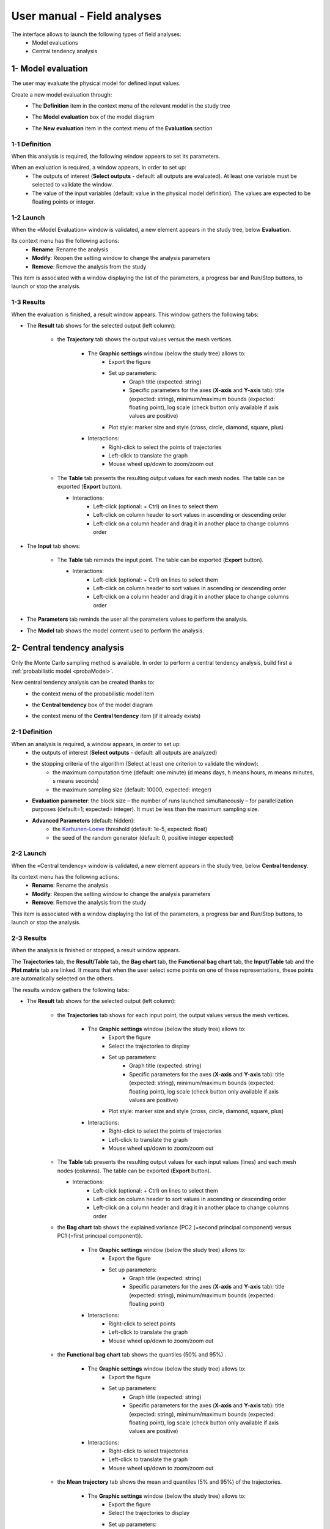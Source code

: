============================
User manual - Field analyses
============================

The interface allows to launch the following types of field analyses:
  - Model evaluations
  - Central tendency analysis

.. _fieldModelEval:

1- Model evaluation
===================

The user may evaluate the physical model for defined input values.

Create a new model evaluation through:
  - The **Definition** item in the context menu of the relevant model in the study tree

    .. image:: /user_manual/graphical_interface/field_analysis/physicalModelDefinitionContextMenu.png
        :align: center

  - The **Model evaluation** box of the model diagram

    .. image:: /user_manual/graphical_interface/field_analysis/model_diagram.png
        :align: center
 
  - The **New evaluation** item in the context menu of the **Evaluation** section

    .. image:: /user_manual/graphical_interface/field_analysis/evaluation_contextMenu.png
        :align: center

.. _fieldmodelevalwizard:

1-1 Definition
''''''''''''''

When this analysis is required, the following window appears to set its parameters.

.. image:: /user_manual/graphical_interface/deterministic_analysis/modelEvaluation.png
    :align: center


When an evaluation is required, a window appears, in order to set up:
  - The outputs of interest (**Select outputs** - default: all outputs are evaluated).
    At least one variable must be selected to validate the window.
  - The value of the input variables (default: value in the physical model definition).
    The values are expected to be floating points or integer.

1-2 Launch
'''''''''''

When the «Model Evaluation» window is validated, a new element appears in the study
tree, below **Evaluation**.

Its context menu has the following actions:
  - **Rename**: Rename the analysis
  - **Modify**: Reopen the setting window to change the analysis parameters
  - **Remove**: Remove the analysis from the study

This item is associated with a window displaying the list of the parameters, a
progress bar and Run/Stop buttons, to launch or stop the analysis.

.. image:: /user_manual/graphical_interface/field_analysis/evaluationWindow.png
    :align: center

.. _fieldmodelevalresult:

1-3 Results
'''''''''''

When the evaluation is finished, a result window appears.
This window gathers the following tabs:

- The **Result** tab shows for the selected output (left column):

    - the **Trajectory** tab shows the output values versus the mesh vertices.

        - The **Graphic settings** window (below the study tree) allows to:
            - Export the figure
            - Set up parameters:
               - Graph title (expected: string)
               - Specific parameters for the axes (**X-axis** and **Y-axis** tab): title (expected:
                 string), minimum/maximum bounds (expected: floating point), log
                 scale (check button only available if axis values are positive)
            - Plot style: marker size and style (cross, circle, diamond, square, plus)

        - Interactions:
            - Right-click to select the points of trajectories
            - Left-click to translate the graph
            - Mouse wheel up/down to zoom/zoom out

    .. image:: /user_manual/graphical_interface/field_analysis/eval_window_trajectory.png
        :align: center

    - The **Table** tab presents the resulting output values for each mesh nodes.
      The table can be exported (**Export** button).

      - Interactions:
          - Left-click (optional: + Ctrl) on lines to select them
          - Left-click on column header to sort values in ascending or descending order 
          - Left-click on a column header and drag it in another place to change columns order

      .. image:: /user_manual/graphical_interface/field_analysis/eval_window_table_traj.png
          :align: center

- The **Input** tab shows:

    - The **Table** tab reminds the input point. The table can be exported (**Export** button).

      - Interactions:
          - Left-click (optional: + Ctrl) on lines to select them
          - Left-click on column header to sort values in ascending or descending order 
          - Left-click on a column header and drag it in another place to change columns order

      .. image:: /user_manual/graphical_interface/field_analysis/eval_window_table_input.png
          :align: center

- The **Parameters** tab reminds the user all the parameters values to perform the analysis.

- The **Model** tab shows the model content used to perform the analysis.


2- Central tendency analysis
============================

Only the Monte Carlo sampling method is available.
In order to perform a central tendency analysis, build first a :ref:`probabilistic model <probaModel>`.

New central tendency analysis can be created thanks to:
  - the context menu of the probabilistic model item

    .. image:: /user_manual/graphical_interface/field_analysis/probabilisticModelContextMenu.png
        :align: center

  - the **Central tendency** box of the model diagram

    .. image:: /user_manual/graphical_interface/field_analysis/model_diagram.png
        :align: center

  - the context menu of the **Central tendency** item (if it already exists)

.. _fieldcentraltendencywizard:

2-1 Definition
''''''''''''''

When an analysis is required, a window appears, in order to set up:
  - the outputs of interest (**Select outputs** - default: all outputs are analyzed)
  - the stopping criteria of the algorithm (Select at least one criterion to validate the window):
      - the maximum computation time (default: one minute)
        (d means days, h means hours, m means minutes, s means seconds)
      - the maximum sampling size (default: 10000, expected: integer)
  - **Evaluation parameter**: the block size – the number of runs launched simultaneously – for parallelization
    purposes (default=1; expected= integer). It must be less than the maximum sampling size.
  - **Advanced Parameters** (default: hidden):
      - the `Karhunen-Loeve <openturns.github.io/openturns/latest/user_manual/_generated/openturns.KarhunenLoeveAlgorithm.html>`_
        threshold (default: 1e-5, expected: float)
      - the seed of the random generator (default: 0, positive integer expected)


.. image:: /user_manual/graphical_interface/field_analysis/MC_wizard.png
    :align: center


2-2 Launch
'''''''''''

When the «Central tendency» window is validated, a new element appears in the study
tree, below **Central tendency**.

Its context menu has the following actions:
  - **Rename**: Rename the analysis
  - **Modify**: Reopen the setting window to change the analysis parameters
  - **Remove**: Remove the analysis from the study

This item is associated with a window displaying the list of the parameters, a
progress bar and Run/Stop buttons, to launch or stop the analysis.

.. image:: /user_manual/graphical_interface/field_analysis/MC_window.png
    :align: center

.. _fieldmontecarloresult:

2-3 Results
'''''''''''

When the analysis is finished or stopped, a result window appears.

The **Trajectories** tab, the **Result/Table** tab, the **Bag chart** tab, the **Functional bag chart** tab,
the **Input/Table** tab and the **Plot matrix** tab
are linked. It means that when the user select some points on one of these representations,
these points are automatically selected on the others.

The results window gathers the following tabs:

- The **Result** tab shows for the selected output (left column):

    - the **Trajectories** tab shows for each input point, the output values versus the mesh vertices.

        - The **Graphic settings** window (below the study tree) allows to:
            - Export the figure
            - Select the trajectories to display
            - Set up parameters:
               - Graph title (expected: string)
               - Specific parameters for the axes (**X-axis** and **Y-axis** tab): title (expected:
                 string), minimum/maximum bounds (expected: floating point), log
                 scale (check button only available if axis values are positive)
            - Plot style: marker size and style (cross, circle, diamond, square, plus)

        - Interactions:
            - Right-click to select the points of trajectories
            - Left-click to translate the graph
            - Mouse wheel up/down to zoom/zoom out

    .. image:: /user_manual/graphical_interface/field_analysis/MC_window_trajectories.png
        :align: center

    - The **Table** tab presents the resulting output values for each input values (lines) and each mesh nodes (columns).
      The table can be exported (**Export** button).

      - Interactions:
          - Left-click (optional: + Ctrl) on lines to select them
          - Left-click on column header to sort values in ascending or descending order 
          - Left-click on a column header and drag it in another place to change columns order

      .. image:: /user_manual/graphical_interface/field_analysis/MC_window_table_traj.png
          :align: center

    - the **Bag chart** tab shows the explained variance (PC2 (=second principal component) versus PC1 (=first principal component)).

        - The **Graphic settings** window (below the study tree) allows to:
            - Export the figure
            - Set up parameters:
               - Graph title (expected: string)
               - Specific parameters for the axes (**X-axis** and **Y-axis** tab): title (expected:
                 string), minimum/maximum bounds (expected: floating point)

        - Interactions:
            - Right-click to select points
            - Left-click to translate the graph
            - Mouse wheel up/down to zoom/zoom out

    .. image:: /user_manual/graphical_interface/field_analysis/MC_window_bagChart.png
        :align: center

    - the **Functional bag chart** tab shows the quantiles (50% and 95%) .

        - The **Graphic settings** window (below the study tree) allows to:
            - Export the figure
            - Set up parameters:
               - Graph title (expected: string)
               - Specific parameters for the axes (**X-axis** and **Y-axis** tab): title (expected:
                 string), minimum/maximum bounds (expected: floating point), log
                 scale (check button only available if axis values are positive)

        - Interactions:
            - Right-click to select trajectories
            - Left-click to translate the graph
            - Mouse wheel up/down to zoom/zoom out

    .. image:: /user_manual/graphical_interface/field_analysis/MC_window_FunctionalBagChart.png
        :align: center

    - the **Mean trajectory** tab shows the mean and quantiles (5% and 95%) of the trajectories.

        - The **Graphic settings** window (below the study tree) allows to:
            - Export the figure
            - Select the trajectories to display
            - Set up parameters:
               - Graph title (expected: string)
               - Specific parameters for the axes (**X-axis** and **Y-axis** tab): title (expected:
                 string), minimum/maximum bounds (expected: floating point), log
                 scale (check button only available if axis values are positive)
            - Plot style: marker size and style (cross, circle, diamond, square, plus)

        - Interactions:
            - Left-click to translate the graph
            - Mouse wheel up/down to zoom/zoom out

    .. image:: /user_manual/graphical_interface/field_analysis/MC_window_meanTrajectories.png
        :align: center


- The **Input** tab shows:

    - The **Table** tab presents the input sample generated by the Monte Carlo sampling method.
      The table can be exported (**Export** button).

      - Interactions:
          - Left-click (optional: + Ctrl) on lines to select them
          - Left-click on column header to sort values in ascending or descending order 
          - Left-click on a column header and drag it in another place to change columns order

      .. image:: /user_manual/graphical_interface/field_analysis/MC_window_table_input.png
          :align: center

    - The **Plot matrix** tab: histograms of the distribution of each variable (diagonal) and
      scatter plots between each couple of input variables (off-diagonal).

      - The **Graphic settings** window (below the study tree) allows to:
          - Select the variables to display and the columns order
          - Export the figure

      - Interactions:
          - Right-click to select points
          - Left-click to translate the graph
          - Mouse wheel up/down to zoom/zoom out

      .. image:: /user_manual/graphical_interface/field_analysis/MC_window_plotMatrix_input.png
          :align: center


- The **Decomposition** tab shows for the selected output (left column), the result of the
  Karhunen-Loeve decomposition:

    - the **Modes** tab shows the modes of the Karhunen Loeve decomposition.

        - The **Graphic settings** window (below the study tree) allows to:
            - Export the figure
            - Select the trajectories to display
            - Set up parameters:
               - Graph title (expected: string)
               - Specific parameters for the axes (**X-axis** and **Y-axis** tab): title (expected:
                 string), minimum/maximum bounds (expected: floating point), log
                 scale (check button only available if axis values are positive)
            - Plot style: marker size and style (cross, circle, diamond, square, plus)

        - Interactions:
            - Right-click to select the points of trajectories
            - Left-click to translate the graph
            - Mouse wheel up/down to zoom/zoom out

    .. image:: /user_manual/graphical_interface/field_analysis/MC_window_modes.png
        :align: center

    - The **Eigenvalues** tab presents the eigenvalues of the modes and a plot of the cumulative eigenvalue sum.

        - The **Graphic settings** window (below the study tree) allows to:
            - Export the figure
            - Select the trajectories to display
            - Set up parameters:
               - Graph title (expected: string)
               - Specific parameters for the axes (**X-axis** and **Y-axis** tab): title (expected:
                 string), minimum/maximum bounds (expected: floating point), log
                 scale (check button only available if axis values are positive)
            - Plot style: color, marker size and style (cross, circle, diamond, square, plus)

        - Interactions:
            - Left-click to translate the graph
            - Mouse wheel up/down to zoom/zoom out

        .. image:: /user_manual/graphical_interface/field_analysis/MC_window_eigenvalues.png
            :align: center

    - the **ξi** tab shows the projections of the trajectories in the Karhunen-Loeve decomposition:

      - the **PDF/CDF** tab presents the PDF/CDF of the **ξi** sample
        together with the distribution PDF

        - The **Graphic settings** window (below the study tree) allows to:
            - Export the figure
            - Select the graphic type: PDF or CDF (default: PDF)
            - Select the **ξi**
            - Set up parameters:
               - Graph title (expected: string)
               - Specific parameters for the axes (**X-axis** and **Y-axis** tab): title (expected:
                 string), minimum/maximum bounds (expected: floating point), log
                 scale (check button only available if axis values are positive)
            - Plot style: marker size and style (cross, circle, diamond, square, plus)

        - Interactions:
            - Right-click to select the points of trajectories
            - Left-click to translate the graph
            - Mouse wheel up/down to zoom/zoom out

        .. image:: /user_manual/graphical_interface/field_analysis/MC_window_ksi_pdf.png
            :align: center

      - The **Plot matrix** tab: histograms of the distribution of each variable (diagonal) and
        scatter plots between each couple of **ξi** variables (off-diagonal).

        - The **Graphic settings** window (below the study tree) allows to:
            - Select the variables to display and the columns order
            - Export the figure

        - Interactions:
            - Right-click to select points
            - Left-click to translate the graph
            - Mouse wheel up/down to zoom/zoom out

      .. image:: /user_manual/graphical_interface/field_analysis/MC_window_ksi_plotMatrix.png
          :align: center

- The **Correlation** tab presents the empirical correlation of the output between the nodes of the mesh.

  - The **Graphic settings** window (below the study tree) allows to:
      - Export the figure
      - Set up parameters:
          - Graph title (expected: string)
          - Specific parameters for the axes (**X-axis** and **Y-axis** tab): title (expected:
            string), minimum/maximum bounds (expected: floating point)

  - Interactions:
      - Left-click to translate the graph
      - Mouse wheel up/down to zoom/zoom out

  .. image:: /user_manual/graphical_interface/field_analysis/MC_window_correlation.png
      :align: center


- The **Parameters** tab reminds the user all the parameters values to perform the analysis.

- The **Model** tab shows the model content used to perform the analysis.


